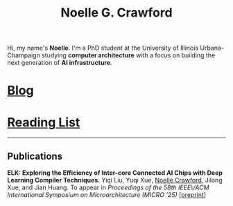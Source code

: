 #+title: Noelle G. Crawford
Hi, my name's *Noelle*. I'm a PhD student at the University of Illinois Urbana-Champaign studying *computer architecture* with a focus on building the next generation of *AI infrastructure*.

* [[file:blog/blog.org][Blog]]
* [[file:media/media.org][Reading List]]
-----
** Publications
*ELK: Exploring the Efficiency of Inter-core Connected AI Chips with Deep Learning Compiler Techniques.* Yiqi Liu, Yuqi Xue, _Noelle Crawford_, Jilong Xue, and Jian Huang. To appear in /Proceedings of the 58th IEEE\/ACM International Symposium on Microarchitecture (MICRO '25)/ [[[https:https://arxiv.org/pdf/2507.11506][preprint]]]
